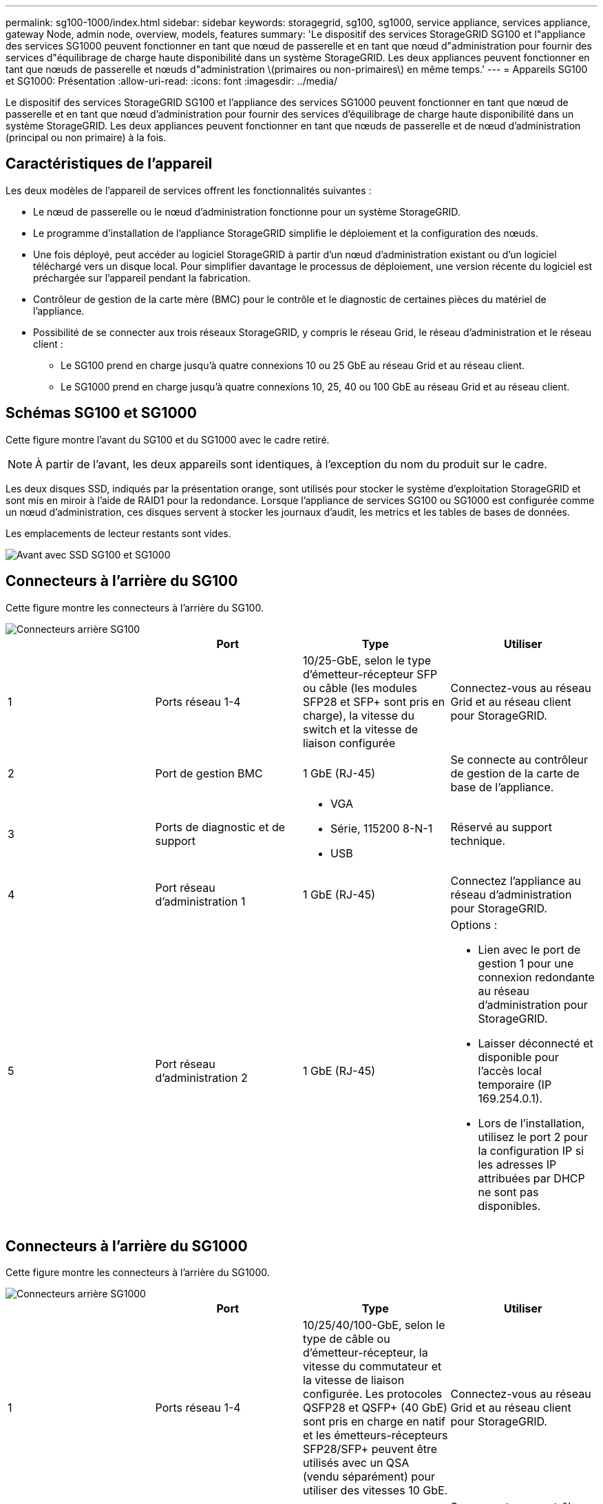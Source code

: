 ---
permalink: sg100-1000/index.html 
sidebar: sidebar 
keywords: storagegrid, sg100, sg1000, service appliance, services appliance, gateway Node, admin node, overview, models, features 
summary: 'Le dispositif des services StorageGRID SG100 et l"appliance des services SG1000 peuvent fonctionner en tant que nœud de passerelle et en tant que nœud d"administration pour fournir des services d"équilibrage de charge haute disponibilité dans un système StorageGRID. Les deux appliances peuvent fonctionner en tant que nœuds de passerelle et nœuds d"administration \(primaires ou non-primaires\) en même temps.' 
---
= Appareils SG100 et SG1000: Présentation
:allow-uri-read: 
:icons: font
:imagesdir: ../media/


[role="lead"]
Le dispositif des services StorageGRID SG100 et l'appliance des services SG1000 peuvent fonctionner en tant que nœud de passerelle et en tant que nœud d'administration pour fournir des services d'équilibrage de charge haute disponibilité dans un système StorageGRID. Les deux appliances peuvent fonctionner en tant que nœuds de passerelle et de nœud d'administration (principal ou non primaire) à la fois.



== Caractéristiques de l'appareil

Les deux modèles de l'appareil de services offrent les fonctionnalités suivantes :

* Le nœud de passerelle ou le nœud d'administration fonctionne pour un système StorageGRID.
* Le programme d'installation de l'appliance StorageGRID simplifie le déploiement et la configuration des nœuds.
* Une fois déployé, peut accéder au logiciel StorageGRID à partir d'un nœud d'administration existant ou d'un logiciel téléchargé vers un disque local. Pour simplifier davantage le processus de déploiement, une version récente du logiciel est préchargée sur l'appareil pendant la fabrication.
* Contrôleur de gestion de la carte mère (BMC) pour le contrôle et le diagnostic de certaines pièces du matériel de l'appliance.
* Possibilité de se connecter aux trois réseaux StorageGRID, y compris le réseau Grid, le réseau d'administration et le réseau client :
+
** Le SG100 prend en charge jusqu'à quatre connexions 10 ou 25 GbE au réseau Grid et au réseau client.
** Le SG1000 prend en charge jusqu'à quatre connexions 10, 25, 40 ou 100 GbE au réseau Grid et au réseau client.






== Schémas SG100 et SG1000

Cette figure montre l'avant du SG100 et du SG1000 avec le cadre retiré.


NOTE: À partir de l'avant, les deux appareils sont identiques, à l'exception du nom du produit sur le cadre.

Les deux disques SSD, indiqués par la présentation orange, sont utilisés pour stocker le système d'exploitation StorageGRID et sont mis en miroir à l'aide de RAID1 pour la redondance. Lorsque l'appliance de services SG100 ou SG1000 est configurée comme un nœud d'administration, ces disques servent à stocker les journaux d'audit, les metrics et les tables de bases de données.

Les emplacements de lecteur restants sont vides.

image::../media/sg1000_front_with_ssds.png[Avant avec SSD SG100 et SG1000]



== Connecteurs à l'arrière du SG100

Cette figure montre les connecteurs à l'arrière du SG100.

image::../media/sg100_rear_connectors.png[Connecteurs arrière SG100]

|===
|  | Port | Type | Utiliser 


 a| 
1
 a| 
Ports réseau 1-4
 a| 
10/25-GbE, selon le type d'émetteur-récepteur SFP ou câble (les modules SFP28 et SFP+ sont pris en charge), la vitesse du switch et la vitesse de liaison configurée
 a| 
Connectez-vous au réseau Grid et au réseau client pour StorageGRID.



 a| 
2
 a| 
Port de gestion BMC
 a| 
1 GbE (RJ-45)
 a| 
Se connecte au contrôleur de gestion de la carte de base de l'appliance.



 a| 
3
 a| 
Ports de diagnostic et de support
 a| 
* VGA
* Série, 115200 8-N-1
* USB

 a| 
Réservé au support technique.



 a| 
4
 a| 
Port réseau d'administration 1
 a| 
1 GbE (RJ-45)
 a| 
Connectez l'appliance au réseau d'administration pour StorageGRID.



 a| 
5
 a| 
Port réseau d'administration 2
 a| 
1 GbE (RJ-45)
 a| 
Options :

* Lien avec le port de gestion 1 pour une connexion redondante au réseau d'administration pour StorageGRID.
* Laisser déconnecté et disponible pour l'accès local temporaire (IP 169.254.0.1).
* Lors de l'installation, utilisez le port 2 pour la configuration IP si les adresses IP attribuées par DHCP ne sont pas disponibles.


|===


== Connecteurs à l'arrière du SG1000

Cette figure montre les connecteurs à l'arrière du SG1000.

image::../media/sg1000_rear_connectors.png[Connecteurs arrière SG1000]

|===
|  | Port | Type | Utiliser 


 a| 
1
 a| 
Ports réseau 1-4
 a| 
10/25/40/100-GbE, selon le type de câble ou d'émetteur-récepteur, la vitesse du commutateur et la vitesse de liaison configurée. Les protocoles QSFP28 et QSFP+ (40 GbE) sont pris en charge en natif et les émetteurs-récepteurs SFP28/SFP+ peuvent être utilisés avec un QSA (vendu séparément) pour utiliser des vitesses 10 GbE.
 a| 
Connectez-vous au réseau Grid et au réseau client pour StorageGRID.



 a| 
2
 a| 
Port de gestion BMC
 a| 
1 GbE (RJ-45)
 a| 
Se connecte au contrôleur de gestion de la carte de base de l'appliance.



 a| 
3
 a| 
Ports de diagnostic et de support
 a| 
* VGA
* Série, 115200 8-N-1
* USB

 a| 
Réservé au support technique.



 a| 
4
 a| 
Port réseau d'administration 1
 a| 
1 GbE (RJ-45)
 a| 
Connectez l'appliance au réseau d'administration pour StorageGRID.



 a| 
5
 a| 
Port réseau d'administration 2
 a| 
1 GbE (RJ-45)
 a| 
Options :

* Lien avec le port de gestion 1 pour une connexion redondante au réseau d'administration pour StorageGRID.
* Laisser déconnecté et disponible pour l'accès local temporaire (IP 169.254.0.1).
* Lors de l'installation, utilisez le port 2 pour la configuration IP si les adresses IP attribuées par DHCP ne sont pas disponibles.


|===